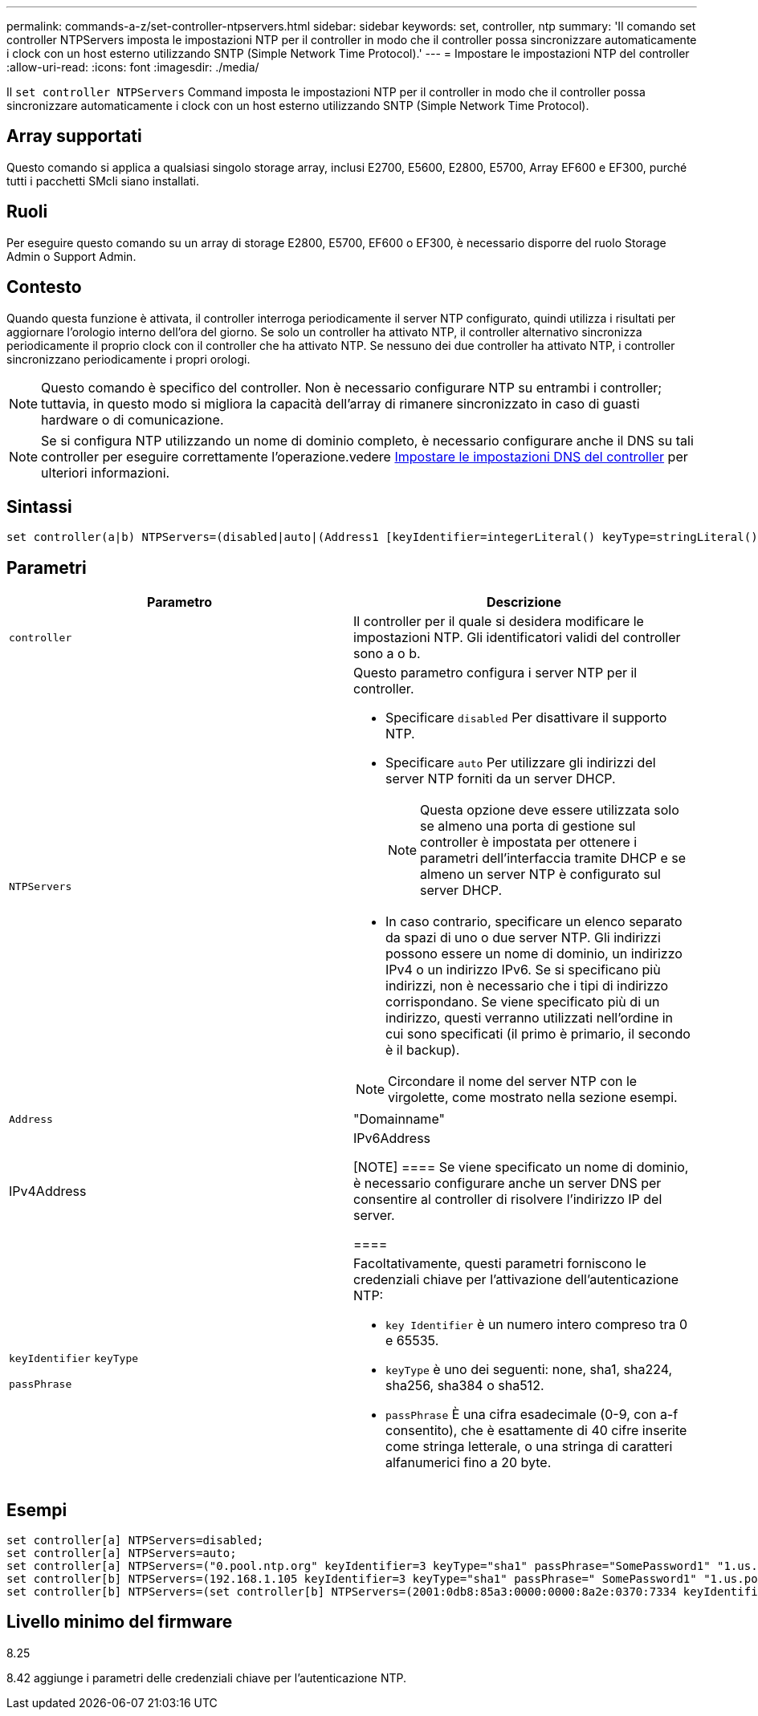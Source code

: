 ---
permalink: commands-a-z/set-controller-ntpservers.html 
sidebar: sidebar 
keywords: set, controller, ntp 
summary: 'Il comando set controller NTPServers imposta le impostazioni NTP per il controller in modo che il controller possa sincronizzare automaticamente i clock con un host esterno utilizzando SNTP (Simple Network Time Protocol).' 
---
= Impostare le impostazioni NTP del controller
:allow-uri-read: 
:icons: font
:imagesdir: ./media/


[role="lead"]
Il `set controller NTPServers` Command imposta le impostazioni NTP per il controller in modo che il controller possa sincronizzare automaticamente i clock con un host esterno utilizzando SNTP (Simple Network Time Protocol).



== Array supportati

Questo comando si applica a qualsiasi singolo storage array, inclusi E2700, E5600, E2800, E5700, Array EF600 e EF300, purché tutti i pacchetti SMcli siano installati.



== Ruoli

Per eseguire questo comando su un array di storage E2800, E5700, EF600 o EF300, è necessario disporre del ruolo Storage Admin o Support Admin.



== Contesto

Quando questa funzione è attivata, il controller interroga periodicamente il server NTP configurato, quindi utilizza i risultati per aggiornare l'orologio interno dell'ora del giorno. Se solo un controller ha attivato NTP, il controller alternativo sincronizza periodicamente il proprio clock con il controller che ha attivato NTP. Se nessuno dei due controller ha attivato NTP, i controller sincronizzano periodicamente i propri orologi.

[NOTE]
====
Questo comando è specifico del controller. Non è necessario configurare NTP su entrambi i controller; tuttavia, in questo modo si migliora la capacità dell'array di rimanere sincronizzato in caso di guasti hardware o di comunicazione.

====
[NOTE]
====
Se si configura NTP utilizzando un nome di dominio completo, è necessario configurare anche il DNS su tali controller per eseguire correttamente l'operazione.vedere xref:set-controller-dnsservers.adoc[Impostare le impostazioni DNS del controller] per ulteriori informazioni.

====


== Sintassi

[listing]
----

set controller(a|b) NTPServers=(disabled|auto|(Address1 [keyIdentifier=integerLiteral() keyType=stringLiteral() passPhrase=stringLiteral()] [Address2 [keyIdentifier=integerLiteral() keyType=stringLiteral() passPhrase=stringLiteral()]]))
----


== Parametri

[cols="2*"]
|===
| Parametro | Descrizione 


 a| 
`controller`
 a| 
Il controller per il quale si desidera modificare le impostazioni NTP. Gli identificatori validi del controller sono a o b.



 a| 
`NTPServers`
 a| 
Questo parametro configura i server NTP per il controller.

* Specificare `disabled` Per disattivare il supporto NTP.
* Specificare `auto` Per utilizzare gli indirizzi del server NTP forniti da un server DHCP.
+
[NOTE]
====
Questa opzione deve essere utilizzata solo se almeno una porta di gestione sul controller è impostata per ottenere i parametri dell'interfaccia tramite DHCP e se almeno un server NTP è configurato sul server DHCP.

====
* In caso contrario, specificare un elenco separato da spazi di uno o due server NTP. Gli indirizzi possono essere un nome di dominio, un indirizzo IPv4 o un indirizzo IPv6. Se si specificano più indirizzi, non è necessario che i tipi di indirizzo corrispondano. Se viene specificato più di un indirizzo, questi verranno utilizzati nell'ordine in cui sono specificati (il primo è primario, il secondo è il backup).


[NOTE]
====
Circondare il nome del server NTP con le virgolette, come mostrato nella sezione esempi.

====


 a| 
`Address`
 a| 
"Domainname"|IPv4Address|IPv6Address

[NOTE]
====
Se viene specificato un nome di dominio, è necessario configurare anche un server DNS per consentire al controller di risolvere l'indirizzo IP del server.

====


 a| 
`keyIdentifier` `keyType`

`passPhrase`
 a| 
Facoltativamente, questi parametri forniscono le credenziali chiave per l'attivazione dell'autenticazione NTP:

* `key Identifier` è un numero intero compreso tra 0 e 65535.
* `keyType` è uno dei seguenti: none, sha1, sha224, sha256, sha384 o sha512.
* `passPhrase` È una cifra esadecimale (0-9, con a-f consentito), che è esattamente di 40 cifre inserite come stringa letterale, o una stringa di caratteri alfanumerici fino a 20 byte.


|===


== Esempi

[listing]
----
set controller[a] NTPServers=disabled;
set controller[a] NTPServers=auto;
set controller[a] NTPServers=("0.pool.ntp.org" keyIdentifier=3 keyType="sha1" passPhrase="SomePassword1" "1.us.pool.ntp.org" keyIdentifier=3 keyType="sha1" passPhrase=" SomePassword1");
set controller[b] NTPServers=(192.168.1.105 keyIdentifier=3 keyType="sha1" passPhrase=" SomePassword1" "1.us.pool.ntp.org");
set controller[b] NTPServers=(set controller[b] NTPServers=(2001:0db8:85a3:0000:0000:8a2e:0370:7334 keyIdentifier=3 keyType="sha1" passPhrase=" SomePassword1");
----


== Livello minimo del firmware

8.25

8.42 aggiunge i parametri delle credenziali chiave per l'autenticazione NTP.
